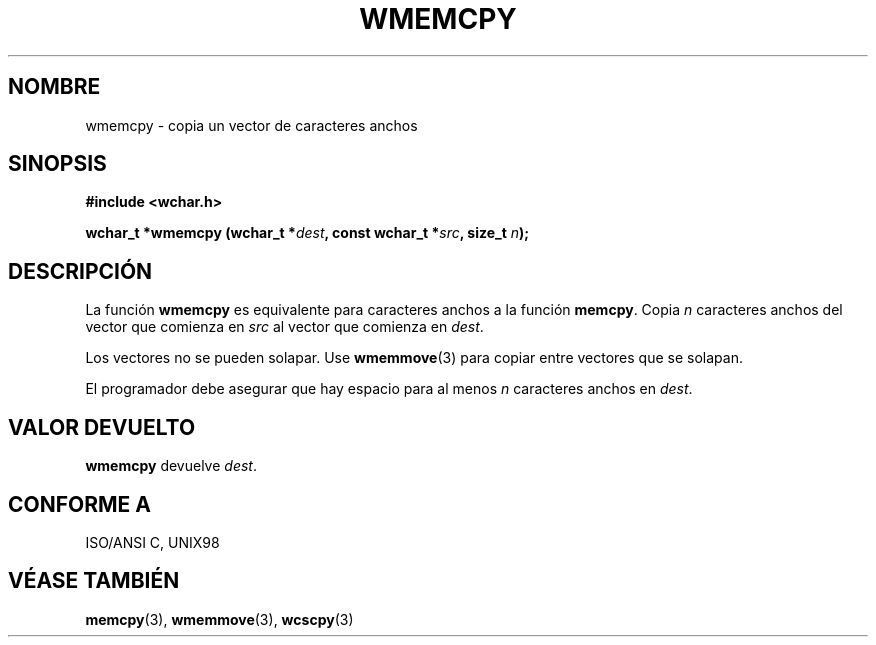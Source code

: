 .\" Copyright (c) Bruno Haible <haible@clisp.cons.org>
.\"
.\" This is free documentation; you can redistribute it and/or
.\" modify it under the terms of the GNU General Public License as
.\" published by the Free Software Foundation; either version 2 of
.\" the License, or (at your option) any later version.
.\"
.\" References consulted:
.\"   GNU glibc-2 source code and manual
.\"   Dinkumware C library reference http://www.dinkumware.com/
.\"   OpenGroup's Single Unix specification http://www.UNIX-systems.org/online.html
.\"   ISO/IEC 9899:1999
.\"
.\" Translated on Wed Aug  2 2000 by Juan Piernas <piernas@ditec.um.es>
.\"
.TH WMEMCPY 3  "25 julio 1999" "GNU" "Manual del Programador de Linux"
.SH NOMBRE
wmemcpy \- copia un vector de caracteres anchos
.SH SINOPSIS
.nf
.B #include <wchar.h>
.sp
.BI "wchar_t *wmemcpy (wchar_t *" dest ", const wchar_t *" src ", size_t " n );
.fi
.SH DESCRIPCIÓN
La función \fBwmemcpy\fP es equivalente para caracteres anchos a la función
\fBmemcpy\fP. Copia \fIn\fP caracteres anchos del vector que comienza en
\fIsrc\fP al vector que comienza en \fIdest\fP.
.PP
Los vectores no se pueden solapar. Use \fBwmemmove\fP(3) para copiar entre
vectores que se solapan.
.PP
El programador debe asegurar que hay espacio para al menos \fIn\fP
caracteres anchos en \fIdest\fP.
.SH "VALOR DEVUELTO"
\fBwmemcpy\fP devuelve \fIdest\fP.
.SH "CONFORME A"
ISO/ANSI C, UNIX98
.SH "VÉASE TAMBIÉN"
.BR memcpy "(3), " wmemmove "(3), " wcscpy (3)
